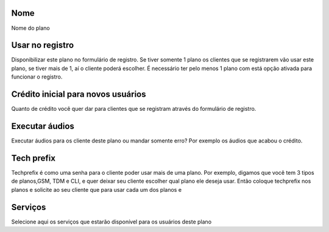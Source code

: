 
.. _Plan-name:

Nome
----

| Nome do plano




.. _Plan-signup:

Usar no registro
----------------

| Disponibilizar este plano no formulário de registro. Se tiver somente 1 plano os clientes que se registrarem vão usar este plano, se tiver mais de 1, aí o cliente poderá escolher. É necessário ter pelo menos 1 plano com está opção ativada para funcionar o registro.




.. _Plan-ini-credit:

Crédito inicial para novos usuários
-------------------------------------

| Quanto de crédito você quer dar para clientes que se registram através do formulário de registro.




.. _Plan-play-audio:

Executar áudios
----------------

| Executar áudios para os cliente deste plano ou mandar somente erro? Por exemplo os áudios que acabou o crédito.




.. _Plan-techprefix:

Tech prefix
-----------

| Techprefix é como uma senha para o cliente poder usar mais de uma plano. Por exemplo, digamos que você tem 3 tipos de planos,GSM, TDM e CLI, e quer deixar seu cliente escolher qual plano ele deseja usar. Então coloque techprefix nos planos e solicite ao seu cliente que para usar cada um dos planos e




.. _Plan-id-service:

Serviços
---------

| Selecione aqui os serviços que estarão disponível para os usuários deste plano



